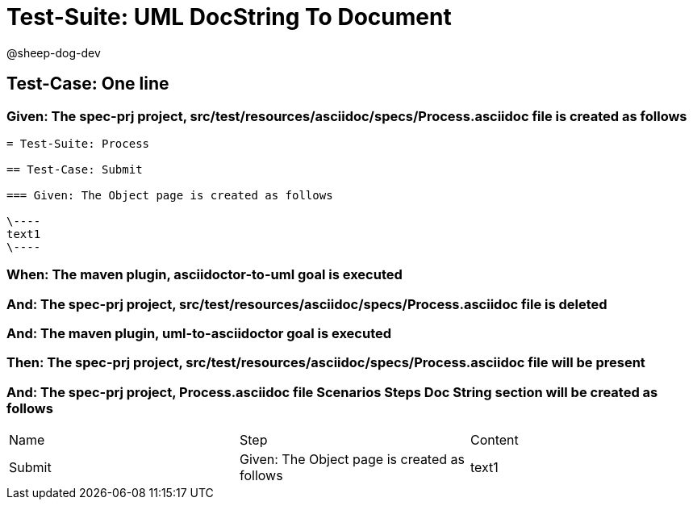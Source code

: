 = Test-Suite: UML DocString To Document

@sheep-dog-dev

== Test-Case: One line

=== Given: The spec-prj project, src/test/resources/asciidoc/specs/Process.asciidoc file is created as follows

----
= Test-Suite: Process

== Test-Case: Submit

=== Given: The Object page is created as follows

\----
text1
\----
----

=== When: The maven plugin, asciidoctor-to-uml goal is executed

=== And: The spec-prj project, src/test/resources/asciidoc/specs/Process.asciidoc file is deleted

=== And: The maven plugin, uml-to-asciidoctor goal is executed

=== Then: The spec-prj project, src/test/resources/asciidoc/specs/Process.asciidoc file will be present

=== And: The spec-prj project, Process.asciidoc file Scenarios Steps Doc String section will be created as follows

|===
| Name   | Step                                         | Content
| Submit | Given: The Object page is created as follows | text1  
|===

